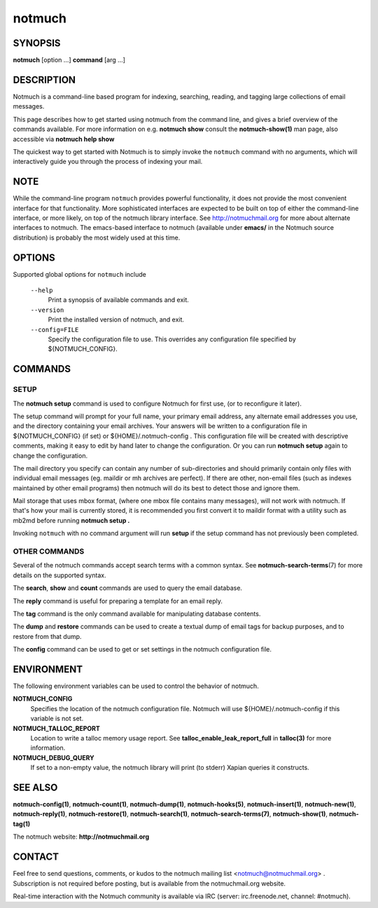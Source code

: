 =======
notmuch
=======

SYNOPSIS
========

**notmuch** [option ...] **command** [arg ...]

DESCRIPTION
===========

Notmuch is a command-line based program for indexing, searching,
reading, and tagging large collections of email messages.

This page describes how to get started using notmuch from the command
line, and gives a brief overview of the commands available. For more
information on e.g. **notmuch show** consult the **notmuch-show(1)** man
page, also accessible via **notmuch help show**

The quickest way to get started with Notmuch is to simply invoke the
``notmuch`` command with no arguments, which will interactively guide
you through the process of indexing your mail.

NOTE
====

While the command-line program ``notmuch`` provides powerful
functionality, it does not provide the most convenient interface for
that functionality. More sophisticated interfaces are expected to be
built on top of either the command-line interface, or more likely, on
top of the notmuch library interface. See http://notmuchmail.org for
more about alternate interfaces to notmuch. The emacs-based interface to
notmuch (available under **emacs/** in the Notmuch source distribution)
is probably the most widely used at this time.

OPTIONS
=======

Supported global options for ``notmuch`` include

    ``--help``
        Print a synopsis of available commands and exit.

    ``--version``
        Print the installed version of notmuch, and exit.

    ``--config=FILE``
        Specify the configuration file to use. This overrides any
        configuration file specified by ${NOTMUCH\_CONFIG}.

COMMANDS
========

SETUP
-----

The **notmuch setup** command is used to configure Notmuch for first
use, (or to reconfigure it later).

The setup command will prompt for your full name, your primary email
address, any alternate email addresses you use, and the directory
containing your email archives. Your answers will be written to a
configuration file in ${NOTMUCH\_CONFIG} (if set) or
${HOME}/.notmuch-config . This configuration file will be created with
descriptive comments, making it easy to edit by hand later to change the
configuration. Or you can run **notmuch setup** again to change the
configuration.

The mail directory you specify can contain any number of sub-directories
and should primarily contain only files with individual email messages
(eg. maildir or mh archives are perfect). If there are other, non-email
files (such as indexes maintained by other email programs) then notmuch
will do its best to detect those and ignore them.

Mail storage that uses mbox format, (where one mbox file contains many
messages), will not work with notmuch. If that's how your mail is
currently stored, it is recommended you first convert it to maildir
format with a utility such as mb2md before running **notmuch setup .**

Invoking ``notmuch`` with no command argument will run **setup** if the
setup command has not previously been completed.

OTHER COMMANDS
--------------

Several of the notmuch commands accept search terms with a common
syntax. See **notmuch-search-terms**\ (7) for more details on the
supported syntax.

The **search**, **show** and **count** commands are used to query the
email database.

The **reply** command is useful for preparing a template for an email
reply.

The **tag** command is the only command available for manipulating
database contents.

The **dump** and **restore** commands can be used to create a textual
dump of email tags for backup purposes, and to restore from that dump.

The **config** command can be used to get or set settings in the notmuch
configuration file.

ENVIRONMENT
===========

The following environment variables can be used to control the behavior
of notmuch.

**NOTMUCH\_CONFIG**
    Specifies the location of the notmuch configuration file. Notmuch
    will use ${HOME}/.notmuch-config if this variable is not set.

**NOTMUCH\_TALLOC\_REPORT**
    Location to write a talloc memory usage report. See
    **talloc\_enable\_leak\_report\_full** in **talloc(3)** for more
    information.

**NOTMUCH\_DEBUG\_QUERY**
    If set to a non-empty value, the notmuch library will print (to
    stderr) Xapian queries it constructs.

SEE ALSO
========

**notmuch-config(1)**, **notmuch-count(1)**, **notmuch-dump(1)**,
**notmuch-hooks(5)**, **notmuch-insert(1)**, **notmuch-new(1)**,
**notmuch-reply(1)**, **notmuch-restore(1)**, **notmuch-search(1)**,
**notmuch-search-terms(7)**, **notmuch-show(1)**, **notmuch-tag(1)**

The notmuch website: **http://notmuchmail.org**

CONTACT
=======

Feel free to send questions, comments, or kudos to the notmuch mailing
list <notmuch@notmuchmail.org> . Subscription is not required before
posting, but is available from the notmuchmail.org website.

Real-time interaction with the Notmuch community is available via IRC
(server: irc.freenode.net, channel: #notmuch).
